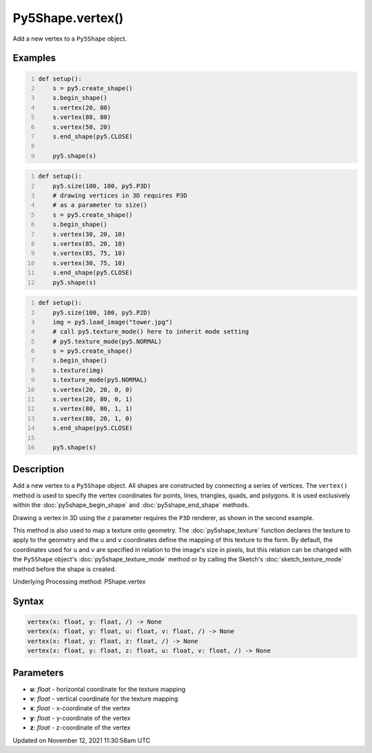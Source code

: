 Py5Shape.vertex()
=================

Add a new vertex to a ``Py5Shape`` object.

Examples
--------

.. raw:: html

    <div class="example-table">

.. raw:: html

    <div class="example-row"><div class="example-cell-image">

.. image:: /images/reference/Py5Shape_vertex_0.png
    :alt: example picture for vertex()

.. raw:: html

    </div><div class="example-cell-code">

.. code:: python
    :number-lines:

    def setup():
        s = py5.create_shape()
        s.begin_shape()
        s.vertex(20, 80)
        s.vertex(80, 80)
        s.vertex(50, 20)
        s.end_shape(py5.CLOSE)

        py5.shape(s)

.. raw:: html

    </div></div>

.. raw:: html

    <div class="example-row"><div class="example-cell-image">

.. image:: /images/reference/Py5Shape_vertex_1.png
    :alt: example picture for vertex()

.. raw:: html

    </div><div class="example-cell-code">

.. code:: python
    :number-lines:

    def setup():
        py5.size(100, 100, py5.P3D)
        # drawing vertices in 3D requires P3D
        # as a parameter to size()
        s = py5.create_shape()
        s.begin_shape()
        s.vertex(30, 20, 10)
        s.vertex(85, 20, 10)
        s.vertex(85, 75, 10)
        s.vertex(30, 75, 10)
        s.end_shape(py5.CLOSE)
        py5.shape(s)

.. raw:: html

    </div></div>

.. raw:: html

    <div class="example-row"><div class="example-cell-image">

.. image:: /images/reference/Py5Shape_vertex_2.png
    :alt: example picture for vertex()

.. raw:: html

    </div><div class="example-cell-code">

.. code:: python
    :number-lines:

    def setup():
        py5.size(100, 100, py5.P2D)
        img = py5.load_image("tower.jpg")
        # call py5.texture_mode() here to inherit mode setting
        # py5.texture_mode(py5.NORMAL)
        s = py5.create_shape()
        s.begin_shape()
        s.texture(img)
        s.texture_mode(py5.NORMAL)
        s.vertex(20, 20, 0, 0)
        s.vertex(20, 80, 0, 1)
        s.vertex(80, 80, 1, 1)
        s.vertex(80, 20, 1, 0)
        s.end_shape(py5.CLOSE)

        py5.shape(s)

.. raw:: html

    </div></div>

.. raw:: html

    </div>

Description
-----------

Add a new vertex to a ``Py5Shape`` object. All shapes are constructed by connecting a series of vertices. The ``vertex()`` method is used to specify the vertex coordinates for points, lines, triangles, quads, and polygons. It is used exclusively within the :doc:`py5shape_begin_shape` and :doc:`py5shape_end_shape` methods.

Drawing a vertex in 3D using the ``z`` parameter requires the ``P3D`` renderer, as shown in the second example.

This method is also used to map a texture onto geometry. The :doc:`py5shape_texture` function declares the texture to apply to the geometry and the ``u`` and ``v`` coordinates define the mapping of this texture to the form. By default, the coordinates used for ``u`` and ``v`` are specified in relation to the image's size in pixels, but this relation can be changed with the ``Py5Shape`` object's :doc:`py5shape_texture_mode` method or by calling the Sketch's :doc:`sketch_texture_mode` method before the shape is created.

Underlying Processing method: PShape.vertex

Syntax
------

.. code:: python

    vertex(x: float, y: float, /) -> None
    vertex(x: float, y: float, u: float, v: float, /) -> None
    vertex(x: float, y: float, z: float, /) -> None
    vertex(x: float, y: float, z: float, u: float, v: float, /) -> None

Parameters
----------

* **u**: `float` - horizontal coordinate for the texture mapping
* **v**: `float` - vertical coordinate for the texture mapping
* **x**: `float` - x-coordinate of the vertex
* **y**: `float` - y-coordinate of the vertex
* **z**: `float` - z-coordinate of the vertex


Updated on November 12, 2021 11:30:58am UTC

